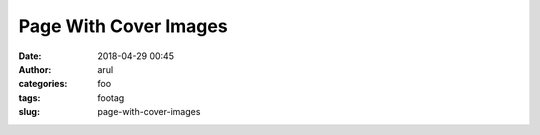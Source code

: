 Page With Cover Images
###########
:date: 2018-04-29 00:45
:author: arul
:categories: foo
:tags: footag
:slug: page-with-cover-images
